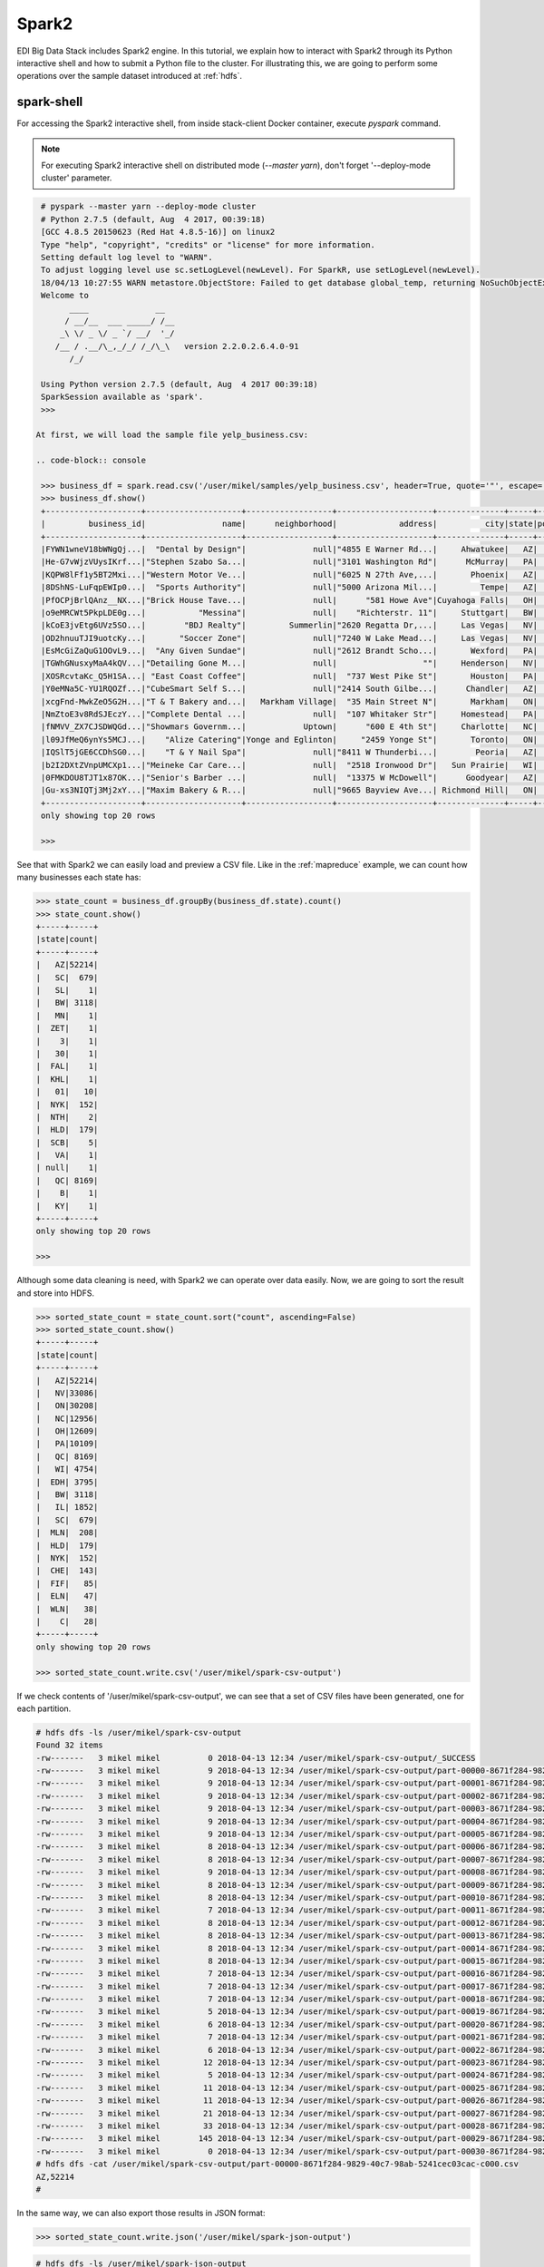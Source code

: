 Spark2
======

EDI Big Data Stack includes Spark2 engine. In this tutorial, we explain how to
interact with Spark2 through its Python interactive shell and how to submit a
Python file to the cluster. For illustrating this, we are going to perform some
operations over the sample dataset introduced at :ref:`hdfs`.

spark-shell
-----------

For accessing the Spark2 interactive shell, from inside stack-client Docker
container, execute `pyspark` command.

.. note::

  For executing Spark2 interactive shell on distributed mode (`--master yarn`),
  don't forget '--deploy-mode cluster' parameter.

.. code-block:: console

  # pyspark --master yarn --deploy-mode cluster
  # Python 2.7.5 (default, Aug  4 2017, 00:39:18)
  [GCC 4.8.5 20150623 (Red Hat 4.8.5-16)] on linux2
  Type "help", "copyright", "credits" or "license" for more information.
  Setting default log level to "WARN".
  To adjust logging level use sc.setLogLevel(newLevel). For SparkR, use setLogLevel(newLevel).
  18/04/13 10:27:55 WARN metastore.ObjectStore: Failed to get database global_temp, returning NoSuchObjectException
  Welcome to
        ____              __
       / __/__  ___ _____/ /__
      _\ \/ _ \/ _ `/ __/  '_/
     /__ / .__/\_,_/_/ /_/\_\   version 2.2.0.2.6.4.0-91
        /_/

  Using Python version 2.7.5 (default, Aug  4 2017 00:39:18)
  SparkSession available as 'spark'.
  >>>

 At first, we will load the sample file yelp_business.csv:

 .. code-block:: console

  >>> business_df = spark.read.csv('/user/mikel/samples/yelp_business.csv', header=True, quote='"', escape='"')
  >>> business_df.show()
  +--------------------+--------------------+------------------+--------------------+--------------+-----+-----------+-------------+--------------+-----+------------+-------+--------------------+
  |         business_id|                name|      neighborhood|             address|          city|state|postal_code|     latitude|     longitude|stars|review_count|is_open|          categories|
  +--------------------+--------------------+------------------+--------------------+--------------+-----+-----------+-------------+--------------+-----+------------+-------+--------------------+
  |FYWN1wneV18bWNgQj...|  "Dental by Design"|              null|"4855 E Warner Rd...|     Ahwatukee|   AZ|      85044|   33.3306902|  -111.9785992|  4.0|          22|      1|Dentists;General ...|
  |He-G7vWjzVUysIKrf...|"Stephen Szabo Sa...|              null|"3101 Washington Rd"|      McMurray|   PA|      15317|   40.2916853|   -80.1048999|  3.0|          11|      1|Hair Stylists;Hai...|
  |KQPW8lFf1y5BT2Mxi...|"Western Motor Ve...|              null|"6025 N 27th Ave,...|       Phoenix|   AZ|      85017|   33.5249025|  -112.1153098|  1.5|          18|      1|Departments of Mo...|
  |8DShNS-LuFqpEWIp0...|  "Sports Authority"|              null|"5000 Arizona Mil...|         Tempe|   AZ|      85282|   33.3831468|  -111.9647254|  3.0|           9|      0|Sporting Goods;Sh...|
  |PfOCPjBrlQAnz__NX...|"Brick House Tave...|              null|      "581 Howe Ave"|Cuyahoga Falls|   OH|      44221|   41.1195346|   -81.4756898|  3.5|         116|      1|American (New);Ni...|
  |o9eMRCWt5PkpLDE0g...|           "Messina"|              null|    "Richterstr. 11"|     Stuttgart|   BW|      70567|      48.7272|       9.14795|  4.0|           5|      1| Italian;Restaurants|
  |kCoE3jvEtg6UVz5SO...|        "BDJ Realty"|         Summerlin|"2620 Regatta Dr,...|     Las Vegas|   NV|      89128|     36.20743|    -115.26846|  4.0|           5|      1|Real Estate Servi...|
  |OD2hnuuTJI9uotcKy...|       "Soccer Zone"|              null|"7240 W Lake Mead...|     Las Vegas|   NV|      89128|   36.1974844|  -115.2496601|  1.5|           9|      1|Shopping;Sporting...|
  |EsMcGiZaQuG1OOvL9...|  "Any Given Sundae"|              null|"2612 Brandt Scho...|       Wexford|   PA|      15090|40.6151022445|-80.0913487465|  5.0|          15|      1|Coffee & Tea;Ice ...|
  |TGWhGNusxyMaA4kQV...|"Detailing Gone M...|              null|                  ""|     Henderson|   NV|      89014|36.0558252127| -115.04635039|  5.0|           7|      1|Automotive;Auto D...|
  |XOSRcvtaKc_Q5H1SA...| "East Coast Coffee"|              null|  "737 West Pike St"|       Houston|   PA|      15342|40.2415480142|-80.2128151059|  4.5|           3|      0|Breakfast & Brunc...|
  |Y0eMNa5C-YU1RQOZf...|"CubeSmart Self S...|              null|"2414 South Gilbe...|      Chandler|   AZ|      85286|   33.2717201|  -111.7912569|  5.0|          23|      1|Local Services;Se...|
  |xcgFnd-MwkZeO5G2H...|"T & T Bakery and...|   Markham Village|  "35 Main Street N"|       Markham|   ON|    L3P 1X3|   43.8751774|   -79.2601532|  4.0|          38|      1|Bakeries;Bagels;Food|
  |NmZtoE3v8RdSJEczY...|"Complete Dental ...|              null|  "107 Whitaker Str"|     Homestead|   PA|      15120|   40.4014882|   -79.8879161|  2.0|           5|      1|General Dentistry...|
  |fNMVV_ZX7CJSDWQGd...|"Showmars Governm...|            Uptown|      "600 E 4th St"|     Charlotte|   NC|      28202|   35.2216474|   -80.8393449|  3.5|           7|      1|Restaurants;Ameri...|
  |l09JfMeQ6ynYs5MCJ...|    "Alize Catering"|Yonge and Eglinton|     "2459 Yonge St"|       Toronto|   ON|    M4P 2H6|   43.7113993|   -79.3993388|  3.0|          12|      0|Italian;French;Re...|
  |IQSlT5jGE6CCDhSG0...|    "T & Y Nail Spa"|              null|"8411 W Thunderbi...|        Peoria|   AZ|      85381|   33.6086538|  -112.2400118|  3.0|          20|      1|Beauty & Spas;Nai...|
  |b2I2DXtZVnpUMCXp1...|"Meineke Car Care...|              null|  "2518 Ironwood Dr"|   Sun Prairie|   WI|      53590|     43.18508|    -89.262047|  3.5|           9|      1|Tires;Oil Change ...|
  |0FMKDOU8TJT1x87OK...|"Senior's Barber ...|              null|  "13375 W McDowell"|      Goodyear|   AZ|      85395|    33.463629|   -112.347038|  5.0|          65|      1|Barbers;Beauty & ...|
  |Gu-xs3NIQTj3Mj2xY...|"Maxim Bakery & R...|              null|"9665 Bayview Ave...| Richmond Hill|   ON|    L4C 9V4|   43.8675648|   -79.4126618|  3.5|          34|      1|French;Food;Baker...|
  +--------------------+--------------------+------------------+--------------------+--------------+-----+-----------+-------------+--------------+-----+------------+-------+--------------------+
  only showing top 20 rows

  >>>

See that with Spark2 we can easily load and preview a CSV file. Like in the
:ref:`mapreduce` example, we can count how many businesses each state has:

.. code-block:: console

  >>> state_count = business_df.groupBy(business_df.state).count()
  >>> state_count.show()
  +-----+-----+
  |state|count|
  +-----+-----+
  |   AZ|52214|
  |   SC|  679|
  |   SL|    1|
  |   BW| 3118|
  |   MN|    1|
  |  ZET|    1|
  |    3|    1|
  |   30|    1|
  |  FAL|    1|
  |  KHL|    1|
  |   01|   10|
  |  NYK|  152|
  |  NTH|    2|
  |  HLD|  179|
  |  SCB|    5|
  |   VA|    1|
  | null|    1|
  |   QC| 8169|
  |    B|    1|
  |   KY|    1|
  +-----+-----+
  only showing top 20 rows

  >>>

Although some data cleaning is need, with Spark2 we can operate over data easily.
Now, we are going to sort the result and store into HDFS.

.. code-block:: console

  >>> sorted_state_count = state_count.sort("count", ascending=False)
  >>> sorted_state_count.show()
  +-----+-----+
  |state|count|
  +-----+-----+
  |   AZ|52214|
  |   NV|33086|
  |   ON|30208|
  |   NC|12956|
  |   OH|12609|
  |   PA|10109|
  |   QC| 8169|
  |   WI| 4754|
  |  EDH| 3795|
  |   BW| 3118|
  |   IL| 1852|
  |   SC|  679|
  |  MLN|  208|
  |  HLD|  179|
  |  NYK|  152|
  |  CHE|  143|
  |  FIF|   85|
  |  ELN|   47|
  |  WLN|   38|
  |    C|   28|
  +-----+-----+
  only showing top 20 rows

  >>> sorted_state_count.write.csv('/user/mikel/spark-csv-output')

If we check contents of '/user/mikel/spark-csv-output', we can see that a set
of CSV files have been generated, one for each partition.

.. code-block:: console

  # hdfs dfs -ls /user/mikel/spark-csv-output
  Found 32 items
  -rw-------   3 mikel mikel          0 2018-04-13 12:34 /user/mikel/spark-csv-output/_SUCCESS
  -rw-------   3 mikel mikel          9 2018-04-13 12:34 /user/mikel/spark-csv-output/part-00000-8671f284-9829-40c7-98ab-5241cec03cac-c000.csv
  -rw-------   3 mikel mikel          9 2018-04-13 12:34 /user/mikel/spark-csv-output/part-00001-8671f284-9829-40c7-98ab-5241cec03cac-c000.csv
  -rw-------   3 mikel mikel          9 2018-04-13 12:34 /user/mikel/spark-csv-output/part-00002-8671f284-9829-40c7-98ab-5241cec03cac-c000.csv
  -rw-------   3 mikel mikel          9 2018-04-13 12:34 /user/mikel/spark-csv-output/part-00003-8671f284-9829-40c7-98ab-5241cec03cac-c000.csv
  -rw-------   3 mikel mikel          9 2018-04-13 12:34 /user/mikel/spark-csv-output/part-00004-8671f284-9829-40c7-98ab-5241cec03cac-c000.csv
  -rw-------   3 mikel mikel          9 2018-04-13 12:34 /user/mikel/spark-csv-output/part-00005-8671f284-9829-40c7-98ab-5241cec03cac-c000.csv
  -rw-------   3 mikel mikel          8 2018-04-13 12:34 /user/mikel/spark-csv-output/part-00006-8671f284-9829-40c7-98ab-5241cec03cac-c000.csv
  -rw-------   3 mikel mikel          8 2018-04-13 12:34 /user/mikel/spark-csv-output/part-00007-8671f284-9829-40c7-98ab-5241cec03cac-c000.csv
  -rw-------   3 mikel mikel          9 2018-04-13 12:34 /user/mikel/spark-csv-output/part-00008-8671f284-9829-40c7-98ab-5241cec03cac-c000.csv
  -rw-------   3 mikel mikel          8 2018-04-13 12:34 /user/mikel/spark-csv-output/part-00009-8671f284-9829-40c7-98ab-5241cec03cac-c000.csv
  -rw-------   3 mikel mikel          8 2018-04-13 12:34 /user/mikel/spark-csv-output/part-00010-8671f284-9829-40c7-98ab-5241cec03cac-c000.csv
  -rw-------   3 mikel mikel          7 2018-04-13 12:34 /user/mikel/spark-csv-output/part-00011-8671f284-9829-40c7-98ab-5241cec03cac-c000.csv
  -rw-------   3 mikel mikel          8 2018-04-13 12:34 /user/mikel/spark-csv-output/part-00012-8671f284-9829-40c7-98ab-5241cec03cac-c000.csv
  -rw-------   3 mikel mikel          8 2018-04-13 12:34 /user/mikel/spark-csv-output/part-00013-8671f284-9829-40c7-98ab-5241cec03cac-c000.csv
  -rw-------   3 mikel mikel          8 2018-04-13 12:34 /user/mikel/spark-csv-output/part-00014-8671f284-9829-40c7-98ab-5241cec03cac-c000.csv
  -rw-------   3 mikel mikel          8 2018-04-13 12:34 /user/mikel/spark-csv-output/part-00015-8671f284-9829-40c7-98ab-5241cec03cac-c000.csv
  -rw-------   3 mikel mikel          7 2018-04-13 12:34 /user/mikel/spark-csv-output/part-00016-8671f284-9829-40c7-98ab-5241cec03cac-c000.csv
  -rw-------   3 mikel mikel          7 2018-04-13 12:34 /user/mikel/spark-csv-output/part-00017-8671f284-9829-40c7-98ab-5241cec03cac-c000.csv
  -rw-------   3 mikel mikel          7 2018-04-13 12:34 /user/mikel/spark-csv-output/part-00018-8671f284-9829-40c7-98ab-5241cec03cac-c000.csv
  -rw-------   3 mikel mikel          5 2018-04-13 12:34 /user/mikel/spark-csv-output/part-00019-8671f284-9829-40c7-98ab-5241cec03cac-c000.csv
  -rw-------   3 mikel mikel          6 2018-04-13 12:34 /user/mikel/spark-csv-output/part-00020-8671f284-9829-40c7-98ab-5241cec03cac-c000.csv
  -rw-------   3 mikel mikel          7 2018-04-13 12:34 /user/mikel/spark-csv-output/part-00021-8671f284-9829-40c7-98ab-5241cec03cac-c000.csv
  -rw-------   3 mikel mikel          6 2018-04-13 12:34 /user/mikel/spark-csv-output/part-00022-8671f284-9829-40c7-98ab-5241cec03cac-c000.csv
  -rw-------   3 mikel mikel         12 2018-04-13 12:34 /user/mikel/spark-csv-output/part-00023-8671f284-9829-40c7-98ab-5241cec03cac-c000.csv
  -rw-------   3 mikel mikel          5 2018-04-13 12:34 /user/mikel/spark-csv-output/part-00024-8671f284-9829-40c7-98ab-5241cec03cac-c000.csv
  -rw-------   3 mikel mikel         11 2018-04-13 12:34 /user/mikel/spark-csv-output/part-00025-8671f284-9829-40c7-98ab-5241cec03cac-c000.csv
  -rw-------   3 mikel mikel         11 2018-04-13 12:34 /user/mikel/spark-csv-output/part-00026-8671f284-9829-40c7-98ab-5241cec03cac-c000.csv
  -rw-------   3 mikel mikel         21 2018-04-13 12:34 /user/mikel/spark-csv-output/part-00027-8671f284-9829-40c7-98ab-5241cec03cac-c000.csv
  -rw-------   3 mikel mikel         33 2018-04-13 12:34 /user/mikel/spark-csv-output/part-00028-8671f284-9829-40c7-98ab-5241cec03cac-c000.csv
  -rw-------   3 mikel mikel        145 2018-04-13 12:34 /user/mikel/spark-csv-output/part-00029-8671f284-9829-40c7-98ab-5241cec03cac-c000.csv
  -rw-------   3 mikel mikel          0 2018-04-13 12:34 /user/mikel/spark-csv-output/part-00030-8671f284-9829-40c7-98ab-5241cec03cac-c000.csv
  # hdfs dfs -cat /user/mikel/spark-csv-output/part-00000-8671f284-9829-40c7-98ab-5241cec03cac-c000.csv
  AZ,52214
  #

In the same way, we can also export those results in JSON format:

.. code-block:: console

  >>> sorted_state_count.write.json('/user/mikel/spark-json-output')

.. code-block:: console

  # hdfs dfs -ls /user/mikel/spark-json-output
  Found 32 items
  -rw-------   3 mikel mikel          0 2018-04-13 12:40 /user/mikel/spark-json-output/_SUCCESS
  -rw-------   3 mikel mikel         29 2018-04-13 12:40 /user/mikel/spark-json-output/part-00000-dbbde83a-f730-459f-a8bb-54b50cbab72e-c000.json
  -rw-------   3 mikel mikel         29 2018-04-13 12:40 /user/mikel/spark-json-output/part-00001-dbbde83a-f730-459f-a8bb-54b50cbab72e-c000.json
  -rw-------   3 mikel mikel         29 2018-04-13 12:40 /user/mikel/spark-json-output/part-00002-dbbde83a-f730-459f-a8bb-54b50cbab72e-c000.json
  -rw-------   3 mikel mikel         29 2018-04-13 12:40 /user/mikel/spark-json-output/part-00003-dbbde83a-f730-459f-a8bb-54b50cbab72e-c000.json
  -rw-------   3 mikel mikel         29 2018-04-13 12:40 /user/mikel/spark-json-output/part-00004-dbbde83a-f730-459f-a8bb-54b50cbab72e-c000.json
  -rw-------   3 mikel mikel         29 2018-04-13 12:40 /user/mikel/spark-json-output/part-00005-dbbde83a-f730-459f-a8bb-54b50cbab72e-c000.json
  -rw-------   3 mikel mikel         28 2018-04-13 12:40 /user/mikel/spark-json-output/part-00006-dbbde83a-f730-459f-a8bb-54b50cbab72e-c000.json
  -rw-------   3 mikel mikel         28 2018-04-13 12:40 /user/mikel/spark-json-output/part-00007-dbbde83a-f730-459f-a8bb-54b50cbab72e-c000.json
  -rw-------   3 mikel mikel         29 2018-04-13 12:40 /user/mikel/spark-json-output/part-00008-dbbde83a-f730-459f-a8bb-54b50cbab72e-c000.json
  -rw-------   3 mikel mikel         28 2018-04-13 12:40 /user/mikel/spark-json-output/part-00009-dbbde83a-f730-459f-a8bb-54b50cbab72e-c000.json
  -rw-------   3 mikel mikel         28 2018-04-13 12:40 /user/mikel/spark-json-output/part-00010-dbbde83a-f730-459f-a8bb-54b50cbab72e-c000.json
  -rw-------   3 mikel mikel         27 2018-04-13 12:40 /user/mikel/spark-json-output/part-00011-dbbde83a-f730-459f-a8bb-54b50cbab72e-c000.json
  -rw-------   3 mikel mikel         28 2018-04-13 12:40 /user/mikel/spark-json-output/part-00012-dbbde83a-f730-459f-a8bb-54b50cbab72e-c000.json
  -rw-------   3 mikel mikel         28 2018-04-13 12:40 /user/mikel/spark-json-output/part-00013-dbbde83a-f730-459f-a8bb-54b50cbab72e-c000.json
  -rw-------   3 mikel mikel         28 2018-04-13 12:40 /user/mikel/spark-json-output/part-00014-dbbde83a-f730-459f-a8bb-54b50cbab72e-c000.json
  -rw-------   3 mikel mikel         28 2018-04-13 12:40 /user/mikel/spark-json-output/part-00015-dbbde83a-f730-459f-a8bb-54b50cbab72e-c000.json
  -rw-------   3 mikel mikel         27 2018-04-13 12:40 /user/mikel/spark-json-output/part-00016-dbbde83a-f730-459f-a8bb-54b50cbab72e-c000.json
  -rw-------   3 mikel mikel         27 2018-04-13 12:40 /user/mikel/spark-json-output/part-00017-dbbde83a-f730-459f-a8bb-54b50cbab72e-c000.json
  -rw-------   3 mikel mikel         27 2018-04-13 12:40 /user/mikel/spark-json-output/part-00018-dbbde83a-f730-459f-a8bb-54b50cbab72e-c000.json
  -rw-------   3 mikel mikel         25 2018-04-13 12:40 /user/mikel/spark-json-output/part-00019-dbbde83a-f730-459f-a8bb-54b50cbab72e-c000.json
  -rw-------   3 mikel mikel         26 2018-04-13 12:40 /user/mikel/spark-json-output/part-00020-dbbde83a-f730-459f-a8bb-54b50cbab72e-c000.json
  -rw-------   3 mikel mikel         27 2018-04-13 12:40 /user/mikel/spark-json-output/part-00021-dbbde83a-f730-459f-a8bb-54b50cbab72e-c000.json
  -rw-------   3 mikel mikel         26 2018-04-13 12:40 /user/mikel/spark-json-output/part-00022-dbbde83a-f730-459f-a8bb-54b50cbab72e-c000.json
  -rw-------   3 mikel mikel         52 2018-04-13 12:40 /user/mikel/spark-json-output/part-00023-dbbde83a-f730-459f-a8bb-54b50cbab72e-c000.json
  -rw-------   3 mikel mikel         25 2018-04-13 12:40 /user/mikel/spark-json-output/part-00024-dbbde83a-f730-459f-a8bb-54b50cbab72e-c000.json
  -rw-------   3 mikel mikel         51 2018-04-13 12:40 /user/mikel/spark-json-output/part-00025-dbbde83a-f730-459f-a8bb-54b50cbab72e-c000.json
  -rw-------   3 mikel mikel         51 2018-04-13 12:40 /user/mikel/spark-json-output/part-00026-dbbde83a-f730-459f-a8bb-54b50cbab72e-c000.json
  -rw-------   3 mikel mikel        101 2018-04-13 12:40 /user/mikel/spark-json-output/part-00027-dbbde83a-f730-459f-a8bb-54b50cbab72e-c000.json
  -rw-------   3 mikel mikel        153 2018-04-13 12:40 /user/mikel/spark-json-output/part-00028-dbbde83a-f730-459f-a8bb-54b50cbab72e-c000.json
  -rw-------   3 mikel mikel        694 2018-04-13 12:40 /user/mikel/spark-json-output/part-00029-dbbde83a-f730-459f-a8bb-54b50cbab72e-c000.json
  -rw-------   3 mikel mikel          0 2018-04-13 12:40 /user/mikel/spark-json-output/part-00030-dbbde83a-f730-459f-a8bb-54b50cbab72e-c000.json
  # hdfs dfs -cat /user/mikel/spark-json-output/part-00000-dbbde83a-f730-459f-a8bb-54b50cbab72e-c000.json
  {"state":"AZ","count":52214}
  #


spark-submit
------------

In order to execute the same job in a distributed way, we are going to code the
previous instructions into a Python file. You can find yelp_example.py in
`spark2example` folder from
`stack-client examples <https://github.com/edincubator/stack-examples>`_.

.. code-block:: python

  from pyspark.sql import SparkSession

  spark = SparkSession.builder.appName("YelpExample").getOrCreate()
  business_df = spark.read.csv('/user/mikel/samples/yelp_business.csv',
                               header=True, quote='"', escape='"')

  state_count = business_df.groupBy(business_df.state).count()
  sorted_state_count = state_count.sort("count", ascending=False)
  sorted_state_count.write.csv('/user/mikel/spark-csv-output')

Copy the `yelp_example.py` file to your workspace and execute `spark-submit`
command:

.. code-block:: console

  # spark-submit --master yarn --deploy-mode cluster /workdir/yelp_example.py
  18/04/13 13:06:47 WARN util.NativeCodeLoader: Unable to load native-hadoop library for your platform... using builtin-java classes where applicable
  18/04/13 13:06:49 WARN shortcircuit.DomainSocketFactory: The short-circuit local reads feature cannot be used because libhadoop cannot be loaded.
  18/04/13 13:06:49 INFO client.RMProxy: Connecting to ResourceManager at gauss.res.eng.it/192.168.125.113:8050
  18/04/13 13:06:49 INFO yarn.Client: Requesting a new application from cluster with 3 NodeManagers
  18/04/13 13:06:50 INFO yarn.Client: Verifying our application has not requested more than the maximum memory capability of the cluster (9216 MB per container)
  18/04/13 13:06:50 INFO yarn.Client: Will allocate AM container, with 1408 MB memory including 384 MB overhead
  18/04/13 13:06:50 INFO yarn.Client: Setting up container launch context for our AM
  18/04/13 13:06:50 INFO yarn.Client: Setting up the launch environment for our AM container
  18/04/13 13:06:50 INFO yarn.Client: Preparing resources for our AM container
  18/04/13 13:06:50 INFO security.HadoopFSCredentialProvider: getting token for: hdfs://gauss.res.eng.it:8020/user/mikel
  18/04/13 13:06:50 INFO hdfs.DFSClient: Created HDFS_DELEGATION_TOKEN token 535 for mikel on 192.168.125.113:8020
  18/04/13 13:06:52 INFO yarn.Client: Use hdfs cache file as spark.yarn.archive for HDP, hdfsCacheFile:hdfs://gauss.res.eng.it:8020/hdp/apps/2.6.4.0-91/spark2/spark2-hdp-yarn-archive.tar.gz
  18/04/13 13:06:52 INFO yarn.Client: Source and destination file systems are the same. Not copying hdfs://gauss.res.eng.it:8020/hdp/apps/2.6.4.0-91/spark2/spark2-hdp-yarn-archive.tar.gz
  18/04/13 13:06:52 INFO yarn.Client: Uploading resource file:/workdir/yelp_example.py -> hdfs://gauss.res.eng.it:8020/user/mikel/.sparkStaging/application_1523347765873_0011/yelp_example.py
  18/04/13 13:06:53 INFO yarn.Client: Uploading resource file:/usr/hdp/current/spark2-client/python/lib/pyspark.zip -> hdfs://gauss.res.eng.it:8020/user/mikel/.sparkStaging/application_1523347765873_0011/pyspark.zip
  18/04/13 13:06:53 INFO yarn.Client: Uploading resource file:/usr/hdp/current/spark2-client/python/lib/py4j-0.10.4-src.zip -> hdfs://gauss.res.eng.it:8020/user/mikel/.sparkStaging/application_1523347765873_0011/py4j-0.10.4-src.zip
  18/04/13 13:06:53 INFO yarn.Client: Uploading resource file:/tmp/spark-49a33464-cde1-46bb-9662-9ff14a26db39/__spark_conf__2421542858529915483.zip -> hdfs://gauss.res.eng.it:8020/user/mikel/.sparkStaging/application_1523347765873_0011/__spark_conf__.zip
  18/04/13 13:06:53 INFO spark.SecurityManager: Changing view acls to: root,mikel
  18/04/13 13:06:53 INFO spark.SecurityManager: Changing modify acls to: root,mikel
  18/04/13 13:06:53 INFO spark.SecurityManager: Changing view acls groups to:
  18/04/13 13:06:53 INFO spark.SecurityManager: Changing modify acls groups to:
  18/04/13 13:06:53 INFO spark.SecurityManager: SecurityManager: authentication disabled; ui acls disabled; users  with view permissions: Set(root, mikel); groups with view permissions: Set(); users  with modify permissions: Set(root, mikel); groups with modify permissions: Set()
  18/04/13 13:06:53 INFO yarn.Client: Submitting application application_1523347765873_0011 to ResourceManager
  18/04/13 13:06:53 INFO impl.YarnClientImpl: Submitted application application_1523347765873_0011
  18/04/13 13:06:54 INFO yarn.Client: Application report for application_1523347765873_0011 (state: ACCEPTED)
  18/04/13 13:06:54 INFO yarn.Client:
  	 client token: Token { kind: YARN_CLIENT_TOKEN, service:  }
  	 diagnostics: AM container is launched, waiting for AM container to Register with RM
  	 ApplicationMaster host: N/A
  	 ApplicationMaster RPC port: -1
  	 queue: default
  	 start time: 1523624813615
  	 final status: UNDEFINED
  	 tracking URL: http://gauss.res.eng.it:8088/proxy/application_1523347765873_0011/
  	 user: mikel
  18/04/13 13:06:55 INFO yarn.Client: Application report for application_1523347765873_0011 (state: ACCEPTED)
  ...
  18/04/13 13:07:03 INFO yarn.Client: Application report for application_1523347765873_0011 (state: ACCEPTED)
  18/04/13 13:07:04 INFO yarn.Client: Application report for application_1523347765873_0011 (state: RUNNING)
  18/04/13 13:07:04 INFO yarn.Client:
  	 client token: Token { kind: YARN_CLIENT_TOKEN, service:  }
  	 diagnostics: N/A
  	 ApplicationMaster host: 192.168.125.100
  	 ApplicationMaster RPC port: 0
  	 queue: default
  	 start time: 1523624813615
  	 final status: UNDEFINED
  	 tracking URL: http://gauss.res.eng.it:8088/proxy/application_1523347765873_0011/
  	 user: mikel
  18/04/13 13:07:05 INFO yarn.Client: Application report for application_1523347765873_0011 (state: RUNNING)
  ...
  18/04/13 13:08:36 INFO yarn.Client: Application report for application_1523347765873_0011 (state: RUNNING)
  18/04/13 13:08:37 INFO yarn.Client: Application report for application_1523347765873_0011 (state: FINISHED)
  18/04/13 13:08:37 INFO yarn.Client:
  	 client token: Token { kind: YARN_CLIENT_TOKEN, service:  }
  	 diagnostics: N/A
  	 ApplicationMaster host: 192.168.125.100
  	 ApplicationMaster RPC port: 0
  	 queue: default
  	 start time: 1523624813615
  	 final status: SUCCEEDED
  	 tracking URL: http://gauss.res.eng.it:8088/proxy/application_1523347765873_0011/
  	 user: mikel
  18/04/13 13:08:37 INFO util.ShutdownHookManager: Shutdown hook called
  18/04/13 13:08:37 INFO util.ShutdownHookManager: Deleting directory /tmp/spark-49a33464-cde1-46bb-9662-9ff14a26db39

You can find more information about the job at
`ResourceManager UI <http://RESOURCEMANAGERURL:8088/cluster>`_. Check
`/user/mikel/spark-csv-output` directory for the results.

.. todo::

  Replace RESOURCEMANAGERURL by production URL.
